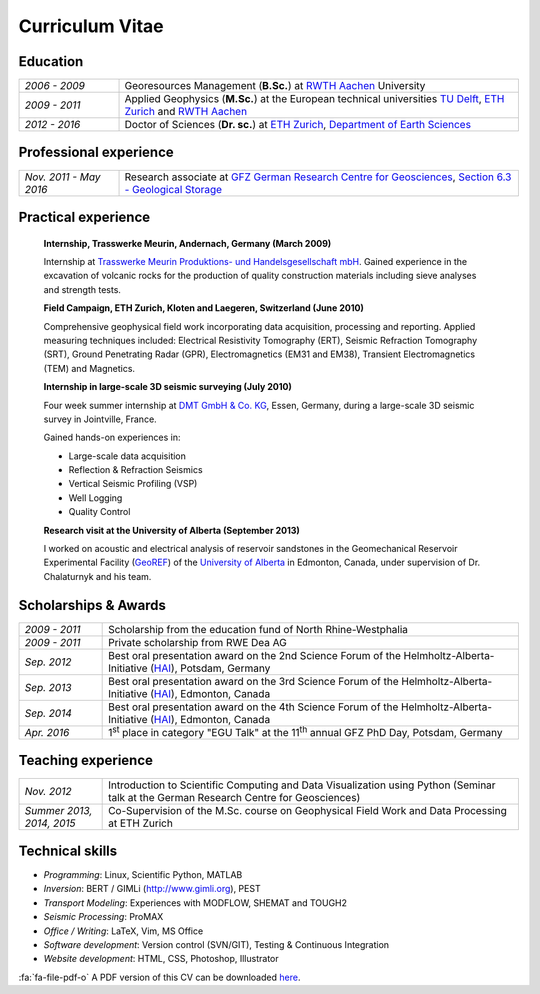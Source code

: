 Curriculum Vitae
================

.. html::

    <div id="timesheet-default"></div>

Education
---------

.. list-table::
   :widths: 5 20

   * - *2006 - 2009*
     - Georesources Management (**B.Sc.**) at `RWTH Aachen`_ University
   * - *2009 - 2011*
     - Applied Geophysics (**M.Sc.**) at the European technical universities
       `TU Delft`_, `ETH Zurich`_ and `RWTH Aachen`_
   * - *2012 - 2016*
     - Doctor of Sciences (**Dr. sc.**) at `ETH Zurich`_, `Department of Earth Sciences`_

.. _`Department of Earth Sciences`: https://www.erdw.ethz.ch/
.. _`RWTH Aachen`: http://www.rwth-aachen.de/cms/~a/root/?lidx=1
.. _`TU Delft`: http://www.tudelft.nl/en/faculty/3me-mse/page/6
.. _`ETH Zurich`: https://www.ethz.ch/en.html

Professional experience
-----------------------

.. list-table::
   :widths: 5 20

   * - *Nov. 2011 - May 2016*
     - Research associate at `GFZ German Research Centre for Geosciences`_, `Section 6.3 - Geological Storage`_

.. _`GFZ German Research Centre for Geosciences`: http://www.gfz-potsdam.de/en
.. _`Section 6.3 - Geological Storage`: http://www.gfz-potsdam.de/en/section/cgs

Practical experience
--------------------

    **Internship, Trasswerke Meurin, Andernach, Germany (March 2009)**

    Internship at `Trasswerke Meurin Produktions- und Handelsgesellschaft mbH
    <http://www.meurin.com>`_. Gained experience in the excavation of
    volcanic rocks for the production of quality construction materials
    including sieve analyses and strength tests.

    **Field Campaign, ETH Zurich, Kloten and Laegeren, Switzerland (June 2010)**

    Comprehensive geophysical field work incorporating data acquisition, processing
    and reporting. Applied measuring techniques included: Electrical Resistivity
    Tomography (ERT), Seismic Refraction Tomography (SRT), Ground Penetrating Radar
    (GPR), Electromagnetics (EM31 and EM38), Transient Electromagnetics (TEM) and
    Magnetics.

    **Internship in large-scale 3D seismic surveying (July 2010)**

    Four week summer internship at `DMT GmbH & Co. KG
    <http://www.dmt.de/en/home.html>`_, Essen, Germany, during a large-scale 3D
    seismic survey in Jointville, France.

    Gained hands-on experiences in:

    * Large-scale data acquisition
    * Reflection & Refraction Seismics
    * Vertical Seismic Profiling (VSP)
    * Well Logging
    * Quality Control

    **Research visit at the University of Alberta (September 2013)**

    I worked on acoustic and electrical analysis of reservoir sandstones in the
    Geomechanical Reservoir Experimental Facility (`GeoREF
    <http://www.geo-ref.ca>`_) of the `University of Alberta
    <http://www.ualberta.ca>`_ in Edmonton, Canada, under supervision of Dr.
    Chalaturnyk and his team.

Scholarships & Awards
---------------------

.. list-table::
   :widths: 4 20

   * - *2009 - 2011*
     - Scholarship from the education fund of North Rhine-Westphalia
   * - *2009 - 2011*
     - Private scholarship from RWE Dea AG
   * - *Sep. 2012*
     - Best oral presentation award on the 2nd Science Forum of the
       Helmholtz-Alberta-Initiative (`HAI <http://www.helmholtzalberta.ca>`_), Potsdam, Germany
   * - *Sep. 2013*
     - Best oral presentation award on the 3rd Science Forum of the
       Helmholtz-Alberta-Initiative (`HAI <http://www.helmholtzalberta.ca>`_), Edmonton, Canada
   * - *Sep. 2014*
     - Best oral presentation award on the 4th Science Forum of the
       Helmholtz-Alberta-Initiative (`HAI <http://www.helmholtzalberta.ca>`_), Edmonton, Canada
   * - *Apr. 2016*
     - 1\ :sup:`st`\  place in category "EGU Talk" at the 11\ :sup:`th`\  annual GFZ PhD Day, Potsdam, Germany

Teaching experience
-------------------

.. list-table::
   :widths: 4 20

   * - *Nov. 2012*
     - Introduction to Scientific Computing and Data Visualization using Python
       (Seminar talk at the German Research Centre for Geosciences)
   * - *Summer 2013, 2014, 2015*
     - Co-Supervision of the M.Sc. course on Geophysical Field Work and Data
       Processing at ETH Zurich

Technical skills
----------------

* *Programming*: Linux, Scientific Python, MATLAB
* *Inversion*: BERT / GIMLi (`<http://www.gimli.org>`_), PEST
* *Transport Modeling*: Experiences with MODFLOW, SHEMAT and TOUGH2
* *Seismic Processing*: ProMAX
* *Office / Writing*: LaTeX, Vim, MS Office
* *Software development*: Version control (SVN/GIT), Testing & Continuous Integration
* *Website development*: HTML, CSS, Photoshop, Illustrator

.. class:: sidenote

    :fa:`fa-file-pdf-o` A PDF version of this CV can be downloaded `here </static/cv_fwagner.pdf>`_.
